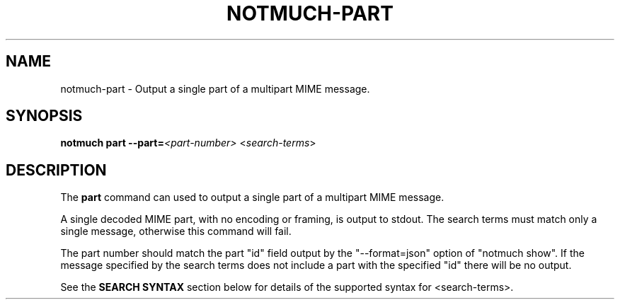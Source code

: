 .TH NOTMUCH-PART 1 2011-12-04 "Notmuch 0.10.2"
.SH NAME
notmuch-part \- Output a single part of a multipart MIME message.
.SH SYNOPSIS

.B notmuch part
.BI "\-\-part=" "<part-number>"
.RI < search-terms >

.SH DESCRIPTION

The
.B part
command can used to output a single part of a multipart MIME message.

A single decoded MIME part, with no encoding or framing, is output to
stdout. The search terms must match only a single message, otherwise
this command will fail.

The part number should match the part "id" field output by the
"\-\-format=json" option of "notmuch show". If the message specified by
the search terms does not include a part with the specified "id" there
will be no output.

See the
.B "SEARCH SYNTAX"
section below for details of the supported syntax for <search-terms>.
.RE
